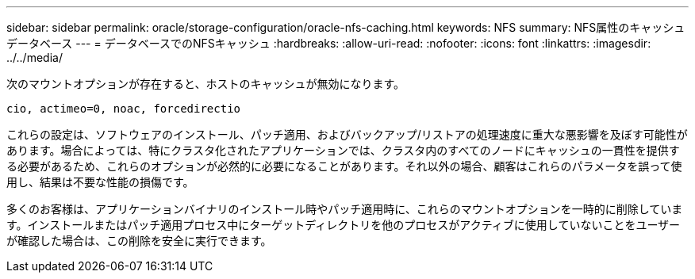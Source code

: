 ---
sidebar: sidebar 
permalink: oracle/storage-configuration/oracle-nfs-caching.html 
keywords: NFS 
summary: NFS属性のキャッシュデータベース 
---
= データベースでのNFSキャッシュ
:hardbreaks:
:allow-uri-read: 
:nofooter: 
:icons: font
:linkattrs: 
:imagesdir: ../../media/


[role="lead"]
次のマウントオプションが存在すると、ホストのキャッシュが無効になります。

....
cio, actimeo=0, noac, forcedirectio
....
これらの設定は、ソフトウェアのインストール、パッチ適用、およびバックアップ/リストアの処理速度に重大な悪影響を及ぼす可能性があります。場合によっては、特にクラスタ化されたアプリケーションでは、クラスタ内のすべてのノードにキャッシュの一貫性を提供する必要があるため、これらのオプションが必然的に必要になることがあります。それ以外の場合、顧客はこれらのパラメータを誤って使用し、結果は不要な性能の損傷です。

多くのお客様は、アプリケーションバイナリのインストール時やパッチ適用時に、これらのマウントオプションを一時的に削除しています。インストールまたはパッチ適用プロセス中にターゲットディレクトリを他のプロセスがアクティブに使用していないことをユーザーが確認した場合は、この削除を安全に実行できます。
